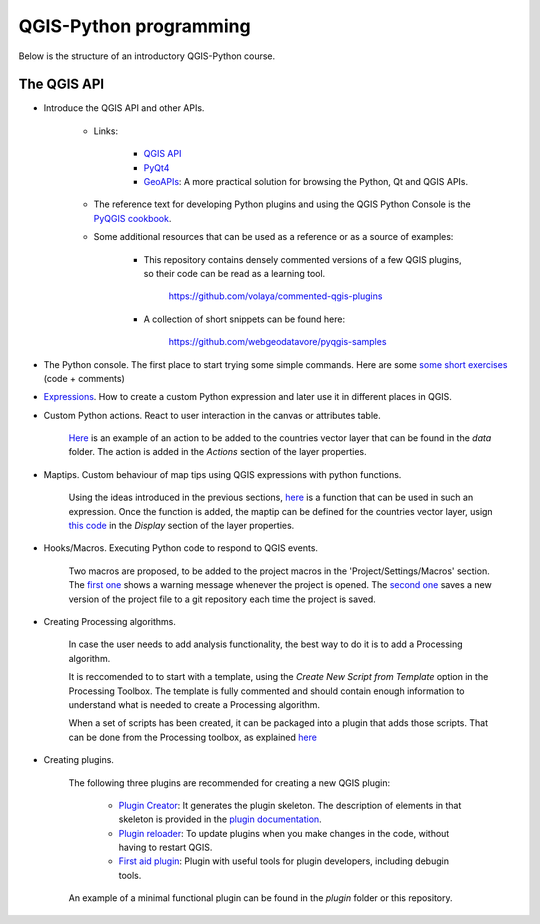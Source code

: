 QGIS-Python programming
=========================

Below is the structure of an introductory QGIS-Python course.

The QGIS API
---------------

- Introduce the QGIS API and other APIs. 

	- Links:

		- `QGIS API <http://qgis.org/api/>`_
		- `PyQt4 <http://pyqt.sourceforge.net/Docs/PyQt4>`_ 
		- `GeoAPIs <http://geoapis.sourcepole.com>`_: A more practical solution for browsing the Python, Qt and QGIS APIs.

	- The reference text for developing Python plugins and using the QGIS Python Console is the  `PyQGIS cookbook <http://docs.qgis.org/2.18/en/docs/pyqgis_developer_cookbook/>`_.

	- Some additional resources that can be used as a reference or as a source of examples:

		- This repository contains densely commented versions of a few QGIS plugins, so their code can be read as a learning tool.

			https://github.com/volaya/commented-qgis-plugins

		- A collection of short snippets can be found here:

			https://github.com/webgeodatavore/pyqgis-samples

- The Python console. The first place to start trying some simple commands. Here are some `some short exercises <./console.py>`_ (code +  comments)

- `Expressions <./expressions.rst>`_. How to create a custom Python expression and later use it in different places in QGIS. 



- Custom Python actions. React to user interaction in the canvas or attributes table.

	`Here <./actions.py>`_ is an example of an action to be added to the countries vector layer that can be found in the `data` folder. The action is added in the `Actions` section of the layer properties.

- Maptips. Custom behaviour of map tips using QGIS expressions with python functions.

	Using the ideas introduced in the previous sections, `here <./maptip.py>`_ is a function that can be used in such an expression. Once the function is added, the maptip can be defined for the countries vector layer, usign `this code <./maptip.txt>`_ in the `Display` section of the layer properties.

- Hooks/Macros. Executing Python code to respond to QGIS events.

	Two macros are proposed, to be added to the project macros in the 'Project/Settings/Macros' section. The `first one <./projectmacroopen.py>`_ shows a warning message whenever the project is opened. The `second one <./projectmacrosave.py>`_ saves a new version of the project file to a git repository each time the project is saved.


- Creating Processing algorithms.

	In case the user needs to add analysis functionality, the best way to do it is to add a Processing algorithm.

	It is reccomended to to start with a template, using the `Create New Script from Template` option in the Processing Toolbox. The template is fully commented and should contain enough information to understand what is needed to create a Processing algorithm.

	When a set of scripts has been created, it can be packaged into a plugin that adds those scripts. That can be done from the Processing toolbox, as explained `here <https://docs.qgis.org/testing/en/docs/pyqgis_developer_cookbook/processing.html#id2>`_

- Creating plugins.

	The following three plugins are recommended for creating a new QGIS plugin:

		- `Plugin Creator <https://github.com/volaya/qgis-plugincreator-plugin/>`_: It generates the plugin skeleton. The description of elements in that skeleton is provided in the `plugin documentation <https://github.com/volaya/qgis-plugincreator-plugin/blob/master/README.md>`_.

		- `Plugin reloader <https://github.com/borysiasty/plugin_reloader>`_: To update plugins when you make changes in the code, without having to restart QGIS. 

		- `First aid plugin <https://github.com/wonder-sk/qgis-first-aid-plugin>`_: Plugin with useful tools for plugin developers, including debugin tools.

	An example of a minimal functional plugin can be found in the `plugin` folder or this repository.

